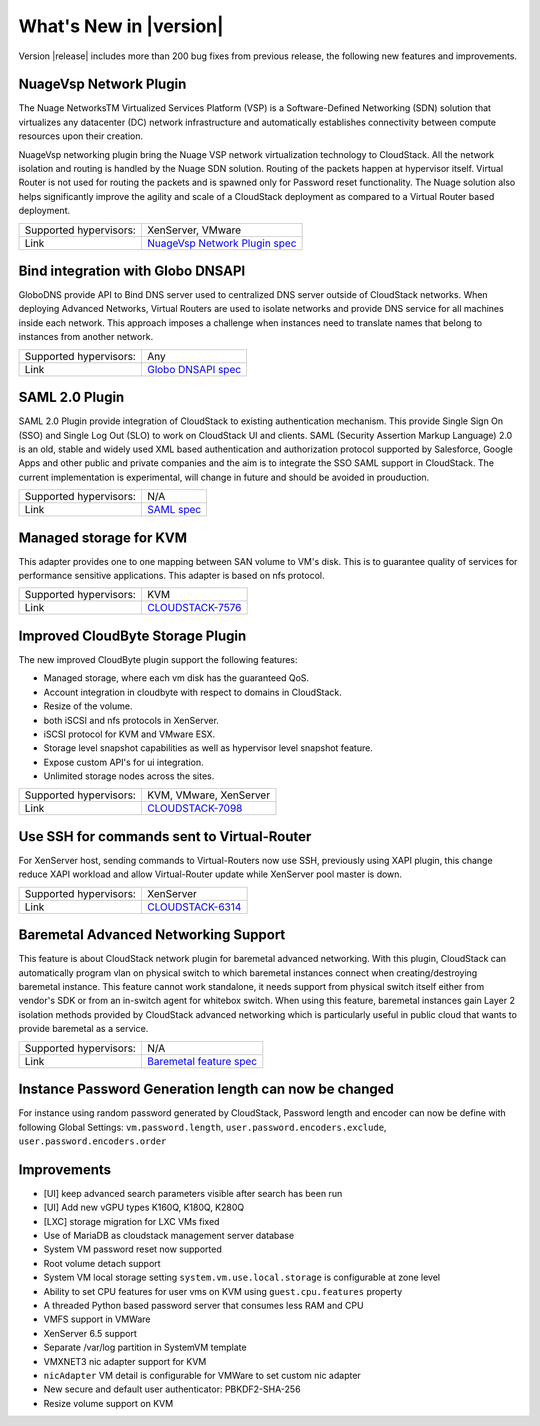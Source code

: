 .. Licensed to the Apache Software Foundation (ASF) under one
   or more contributor license agreements.  See the NOTICE file
   distributed with this work for additional information#
   regarding copyright ownership.  The ASF licenses this file
   to you under the Apache License, Version 2.0 (the
   "License"); you may not use this file except in compliance
   with the License.  You may obtain a copy of the License at
   http://www.apache.org/licenses/LICENSE-2.0
   Unless required by applicable law or agreed to in writing,
   software distributed under the License is distributed on an
   "AS IS" BASIS, WITHOUT WARRANTIES OR CONDITIONS OF ANY
   KIND, either express or implied.  See the License for the
   specific language governing permissions and limitations
   under the License.
   

What's New in |version|
=======================

Version |release| includes more than 200 bug fixes from previous release, the
following new features and improvements.


NuageVsp Network Plugin
-----------------------

The Nuage NetworksTM Virtualized Services Platform (VSP) is a Software-Defined
Networking (SDN) solution that virtualizes any datacenter (DC) network
infrastructure and automatically establishes connectivity between compute
resources upon their creation.

NuageVsp networking plugin bring the Nuage VSP network virtualization technology
to CloudStack. All the network isolation and routing is handled by the Nuage
SDN solution. Routing of the packets happen at hypervisor itself. Virtual Router
is not used for routing the packets and is spawned only for Password reset
functionality. The Nuage solution also helps significantly improve the agility
and scale of a CloudStack deployment as compared to a Virtual Router based
deployment.

.. cssclass:: table-striped table-bordered table-hover

====================== ============================================================================
Supported hypervisors: XenServer, VMware
Link                   `NuageVsp Network Plugin spec`_
====================== ============================================================================


Bind integration with Globo DNSAPI
----------------------------------
   
GloboDNS provide API to Bind DNS server used to centralized DNS server outside of CloudStack networks.
When deploying Advanced Networks, Virtual Routers are used to isolate networks
and provide DNS service for all machines inside each network. This approach
imposes a challenge when instances need to translate names that belong to
instances from another network.

.. cssclass:: table-striped table-bordered table-hover

====================== ============================================================================
Supported hypervisors: Any
Link                   `Globo DNSAPI spec`_
====================== ============================================================================


SAML 2.0 Plugin
---------------
   
SAML 2.0 Plugin provide integration of CloudStack to existing authentication
mechanism. This provide Single Sign On (SSO) and Single Log Out (SLO) to work
on CloudStack UI and clients. SAML (Security Assertion Markup Language) 2.0
is an old, stable and widely used XML based authentication and authorization
protocol supported by Salesforce, Google Apps and other public and private
companies and the aim is to integrate the SSO SAML support in CloudStack. The
current implementation is experimental, will change in future and should be
avoided in prouduction.

.. cssclass:: table-striped table-bordered table-hover

====================== ============================================================================
Supported hypervisors: N/A
Link                   `SAML spec`_
====================== ============================================================================


Managed storage for KVM
-----------------------

This adapter provides one to one mapping between SAN volume to VM's disk.
This is to guarantee quality of services for performance sensitive
applications. This adapter is based on nfs protocol.

.. cssclass:: table-striped table-bordered table-hover

====================== ============================================================================
Supported hypervisors: KVM
Link                   `CLOUDSTACK-7576 <https://issues.apache.org/jira/browse/CLOUDSTACK-7576>`_
====================== ============================================================================


Improved CloudByte Storage Plugin
---------------------------------

The new improved CloudByte plugin support the following features:

- Managed storage, where each vm disk has the guaranteed QoS.
- Account integration in cloudbyte with respect to domains in CloudStack.
- Resize of the volume.
- both iSCSI and nfs protocols in XenServer.
- iSCSI protocol for KVM and VMware ESX.
- Storage level snapshot capabilities as well as hypervisor level snapshot feature. 
- Expose custom API's for ui integration.
- Unlimited storage nodes across the sites.

.. cssclass:: table-striped table-bordered table-hover

====================== ============================================================================
Supported hypervisors: KVM, VMware, XenServer
Link                   `CLOUDSTACK-7098 <https://issues.apache.org/jira/browse/CLOUDSTACK-7098>`_
====================== ============================================================================


Use SSH for commands sent to Virtual-Router
-------------------------------------------

For XenServer host, sending commands to Virtual-Routers now use SSH,
previously using XAPI plugin, this change reduce XAPI workload and allow
Virtual-Router update while XenServer pool master is down.

.. cssclass:: table-striped table-bordered table-hover

====================== ============================================================================
Supported hypervisors: XenServer
Link                   `CLOUDSTACK-6314 <https://issues.apache.org/jira/browse/CLOUDSTACK-6314>`_
====================== ============================================================================


Baremetal Advanced Networking Support
-------------------------------------

This feature is about CloudStack network plugin for baremetal advanced
networking. With this plugin, CloudStack can automatically program vlan on
physical switch to which baremetal instances connect when creating/destroying
baremetal instance. This feature cannot work standalone, it needs support
from physical switch itself either from vendor's SDK or from an in-switch
agent for whitebox switch. When using this feature, baremetal instances gain
Layer 2 isolation methods provided by CloudStack advanced networking which is
particularly useful in public cloud that wants to provide baremetal as a
service.

.. cssclass:: table-striped table-bordered table-hover

====================== ============================================================================
Supported hypervisors: N/A
Link                   `Baremetal feature spec`_
====================== ============================================================================


Instance Password Generation length can now be changed
------------------------------------------------------

For instance using random password generated by CloudStack, Password length and
encoder can now be define with following Global Settings:
``vm.password.length``, ``user.password.encoders.exclude``, ``user.password.encoders.order``


Improvements
------------

-  [UI] keep advanced search parameters visible after search has been run
-  [UI] Add new vGPU types K160Q, K180Q, K280Q
-  [LXC] storage migration for LXC VMs fixed
-  Use of MariaDB as cloudstack management server database
-  System VM password reset now supported
-  Root volume detach support
-  System VM local storage setting ``system.vm.use.local.storage`` is configurable at zone level
-  Ability to set CPU features for user vms on KVM using ``guest.cpu.features`` property
-  A threaded Python based password server that consumes less RAM and CPU
-  VMFS support in VMWare
-  XenServer 6.5 support
-  Separate /var/log partition in SystemVM template
-  VMXNET3 nic adapter support for KVM
-  ``nicAdapter`` VM detail is configurable for VMWare to set custom nic adapter
-  New secure and default user authenticator: PBKDF2-SHA-256
-  Resize volume support on KVM

.. _Baremetal feature spec: https://cwiki.apache.org/confluence/display/CLOUDSTACK/Baremetal+Advanced+Networking+Support
.. _Globo DNSAPI spec: https://cwiki.apache.org/confluence/display/CLOUDSTACK/Bind+integration+by+Globo+DNSAPI
.. _NuageVsp Network Plugin spec : https://cwiki.apache.org/confluence/display/CLOUDSTACK/NuageVsp+Network+Plugin
.. _SAML spec: https://cwiki.apache.org/confluence/display/CLOUDSTACK/SAML+2.0+Plugin

